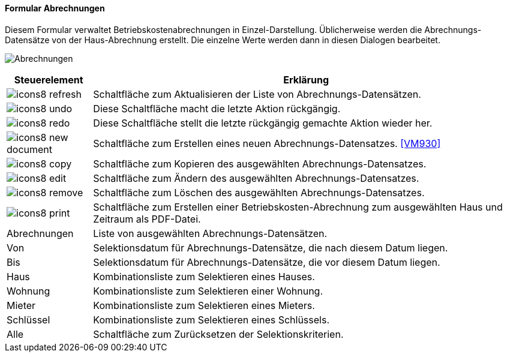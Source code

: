 :vm920-title: Abrechnungen
anchor:VM920[{vm920-title}]

==== Formular {vm920-title}

Diesem Formular verwaltet Betriebskostenabrechnungen in Einzel-Darstellung.
Üblicherweise werden die Abrechnungs-Datensätze von der Haus-Abrechnung erstellt.
Die einzelne Werte werden dann in diesen Dialogen bearbeitet.

image:VM920.png[{vm920-title},title={vm920-title}]

[width="100%",cols="<1,<5",frame="all",options="header"]
|==========================
|Steuerelement|Erklärung
|image:icon/icons8-refresh.png[title="Aktualisieren",width={icon-width}]|Schaltfläche zum Aktualisieren der Liste von Abrechnungs-Datensätzen.
|image:icon/icons8-undo.png[title="Rückgängig",width={icon-width}]      |Diese Schaltfläche macht die letzte Aktion rückgängig.
|image:icon/icons8-redo.png[title="Wiederherstellen",width={icon-width}]|Diese Schaltfläche stellt die letzte rückgängig gemachte Aktion wieder her.
|image:icon/icons8-new-document.png[title="Neu",width={icon-width}]     |Schaltfläche zum Erstellen eines neuen Abrechnungs-Datensatzes. <<VM930>>
|image:icon/icons8-copy.png[title="Kopieren",width={icon-width}]        |Schaltfläche zum Kopieren des ausgewählten Abrechnungs-Datensatzes.
|image:icon/icons8-edit.png[title="Ändern",width={icon-width}]          |Schaltfläche zum Ändern des ausgewählten Abrechnungs-Datensatzes.
|image:icon/icons8-remove.png[title="Löschen",width={icon-width}]       |Schaltfläche zum Löschen des ausgewählten Abrechnungs-Datensatzes.
|image:icon/icons8-print.png[title="Drucken",width={icon-width}]        |Schaltfläche zum Erstellen einer Betriebskosten-Abrechnung zum ausgewählten Haus und Zeitraum als PDF-Datei.
|Abrechnungen |Liste von ausgewählten Abrechnungs-Datensätzen.
|Von          |Selektionsdatum für Abrechnungs-Datensätze, die nach diesem Datum liegen.
|Bis          |Selektionsdatum für Abrechnungs-Datensätze, die vor diesem Datum liegen.
|Haus         |Kombinationsliste zum Selektieren eines Hauses.
|Wohnung      |Kombinationsliste zum Selektieren einer Wohnung.
|Mieter       |Kombinationsliste zum Selektieren eines Mieters.
|Schlüssel    |Kombinationsliste zum Selektieren eines Schlüssels.
|Alle         |Schaltfläche zum Zurücksetzen der Selektionskriterien.
|==========================
